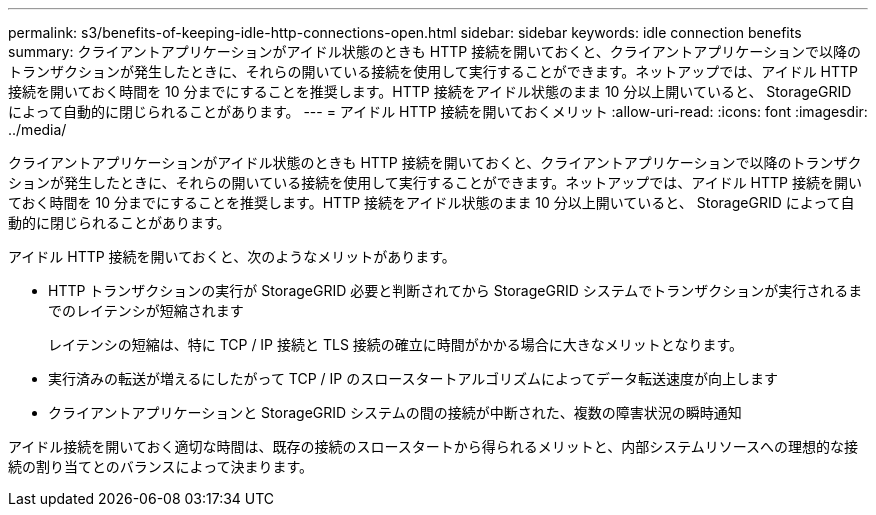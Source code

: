 ---
permalink: s3/benefits-of-keeping-idle-http-connections-open.html 
sidebar: sidebar 
keywords: idle connection benefits 
summary: クライアントアプリケーションがアイドル状態のときも HTTP 接続を開いておくと、クライアントアプリケーションで以降のトランザクションが発生したときに、それらの開いている接続を使用して実行することができます。ネットアップでは、アイドル HTTP 接続を開いておく時間を 10 分までにすることを推奨します。HTTP 接続をアイドル状態のまま 10 分以上開いていると、 StorageGRID によって自動的に閉じられることがあります。 
---
= アイドル HTTP 接続を開いておくメリット
:allow-uri-read: 
:icons: font
:imagesdir: ../media/


[role="lead"]
クライアントアプリケーションがアイドル状態のときも HTTP 接続を開いておくと、クライアントアプリケーションで以降のトランザクションが発生したときに、それらの開いている接続を使用して実行することができます。ネットアップでは、アイドル HTTP 接続を開いておく時間を 10 分までにすることを推奨します。HTTP 接続をアイドル状態のまま 10 分以上開いていると、 StorageGRID によって自動的に閉じられることがあります。

アイドル HTTP 接続を開いておくと、次のようなメリットがあります。

* HTTP トランザクションの実行が StorageGRID 必要と判断されてから StorageGRID システムでトランザクションが実行されるまでのレイテンシが短縮されます
+
レイテンシの短縮は、特に TCP / IP 接続と TLS 接続の確立に時間がかかる場合に大きなメリットとなります。

* 実行済みの転送が増えるにしたがって TCP / IP のスロースタートアルゴリズムによってデータ転送速度が向上します
* クライアントアプリケーションと StorageGRID システムの間の接続が中断された、複数の障害状況の瞬時通知


アイドル接続を開いておく適切な時間は、既存の接続のスロースタートから得られるメリットと、内部システムリソースへの理想的な接続の割り当てとのバランスによって決まります。
